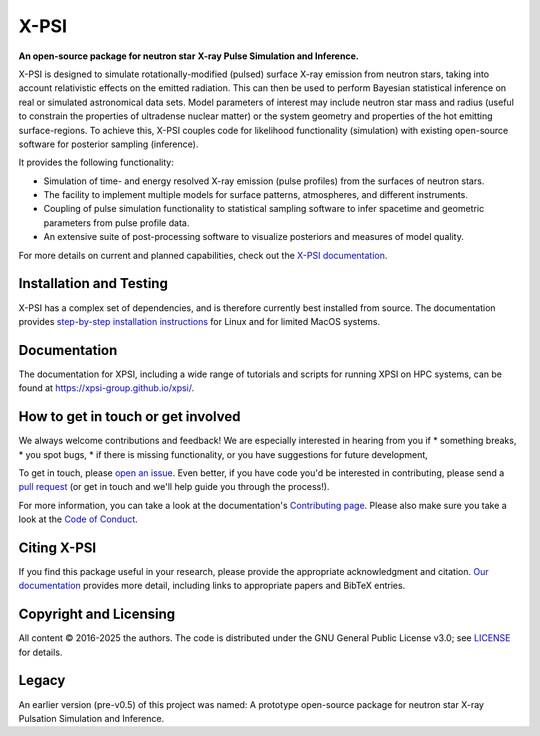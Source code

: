 .. _readme:


X-PSI
=====

**An open-source package for neutron star**
**\ X-ray Pulse Simulation and Inference.**

|Python version| |Build Status Main| |Docs| |GitHub Release| |Repo status|
|joss| |doi|

X-PSI is designed to simulate rotationally-modified (pulsed) surface 
X-ray emission from neutron stars, taking into account relativistic 
effects on the emitted radiation. This can then be used to perform 
Bayesian statistical inference on real or simulated astronomical data 
sets. Model parameters of interest may include neutron star mass and 
radius (useful to constrain the properties of ultradense nuclear matter) 
or the system geometry and properties of the hot emitting surface-regions. 
To achieve this, X-PSI couples code for likelihood functionality (simulation) 
with existing open-source software for posterior sampling (inference).

It provides the following functionality:

* Simulation of time- and energy resolved X-ray emission (pulse profiles) from the surfaces of neutron stars.
* The facility to implement multiple models for surface patterns, atmospheres, and different instruments.
* Coupling of pulse simulation functionality to statistical sampling software to infer spacetime and geometric parameters from pulse profile data.
* An extensive suite of post-processing software to visualize posteriors and measures of model quality.



For more details on current and planned capabilities, check out the 
`X-PSI documentation <https://xpsi-group.github.io/xpsi/index.html>`_.

Installation and Testing
------------------------

X-PSI has a complex set of dependencies, and is therefore currently best 
installed from source. The documentation provides
`step-by-step installation instructions <https://xpsi-group.github.io/xpsi/install.html>`_
for Linux and for limited MacOS systems.

Documentation
-------------

The documentation for XPSI, including a wide range of tutorials and scripts for 
running XPSI on HPC systems, can be found at `https://xpsi-group.github.io/xpsi/ <https://xpsi-group.github.io/xpsi/>`_.

How to get in touch or get involved
-----------------------------------

We always welcome contributions and feedback! We are especially interested in 
hearing from you if
* something breaks,
* you spot bugs, 
* if there is missing functionality, or you have suggestions for future development,

To get in touch, please `open an issue <https://github.com/xpsi-group/xpsi/issues>`_.
Even better, if you have code you'd be interested in contributing, please send a 
`pull request <https://github.com/xpsi-group/xpsi/pulls>`_ (or get in touch 
and we'll help guide you through the process!). 

For more information, you can take a look at the documentation's 
`Contributing page <https://xpsi-group.github.io/xpsi/contributing.html>`_. Please also 
make sure you take a look at the `Code of Conduct <https://xpsi-group.github.io/xpsi/code_of_conduct.html>`_. 


Citing X-PSI
-----------
If you find this package useful in your research, please provide the appropriate acknowledgment 
and citation. `Our documentation <https://xpsi-group.github.io/xpsi/citation.html>`_ provides 
more detail, including links to appropriate papers and BibTeX entries.

Copyright and Licensing
-----------------------
All content © 2016-2025 the authors. 
The code is distributed under the GNU General Public License v3.0; see `LICENSE <LICENSE>`_ for details.

Legacy
------ 
An earlier version (pre-v0.5) of this project was named:
A prototype open-source package for neutron star X-ray Pulsation Simulation
and Inference.

.. |Python version| image:: https://img.shields.io/badge/Python-%3E=3.9-blue.svg
   :target: https://www.python.org/downloads/release/python-390/
.. |Build Status Main| image:: https://github.com/xpsi-group/xpsi/workflows/CI%20Tests/badge.svg
   :target: https://github.com/xpsi-group/xpsi/actions/
.. |Docs| image:: https://img.shields.io/badge/docs-latest-brightgreen.svg?style=flat
   :target: https://xpsi-group.github.io/xpsi/index.html
.. |GitHub release| image:: https://img.shields.io/github/v/release/xpsi-group/xpsi
   :target: https://github.com/xpsi-group/xpsi/releases/latest
.. |Repo status| image:: https://www.repostatus.org/badges/latest/active.svg
   :alt: Project Status: Active – The project has reached a stable, usable state and is being actively developed.
   :target: https://www.repostatus.org/#active
.. |joss| image:: https://joss.theoj.org/papers/10.21105/joss.04977/status.svg
   :target: https://doi.org/10.21105/joss.04977
.. |doi| image:: https://zenodo.org/badge/DOI/10.5281/zenodo.7632628.svg
   :target: https://doi.org/10.5281/zenodo.7632628

